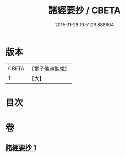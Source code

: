 #+TITLE: 諸經要抄 / CBETA
#+DATE: 2015-11-26 19:51:29.888604
* 版本
 |     CBETA|【電子佛典集成】|
 |         T|【大】     |

* 目次
* 卷
** [[file:KR6s0028_001.txt][諸經要抄 1]]
